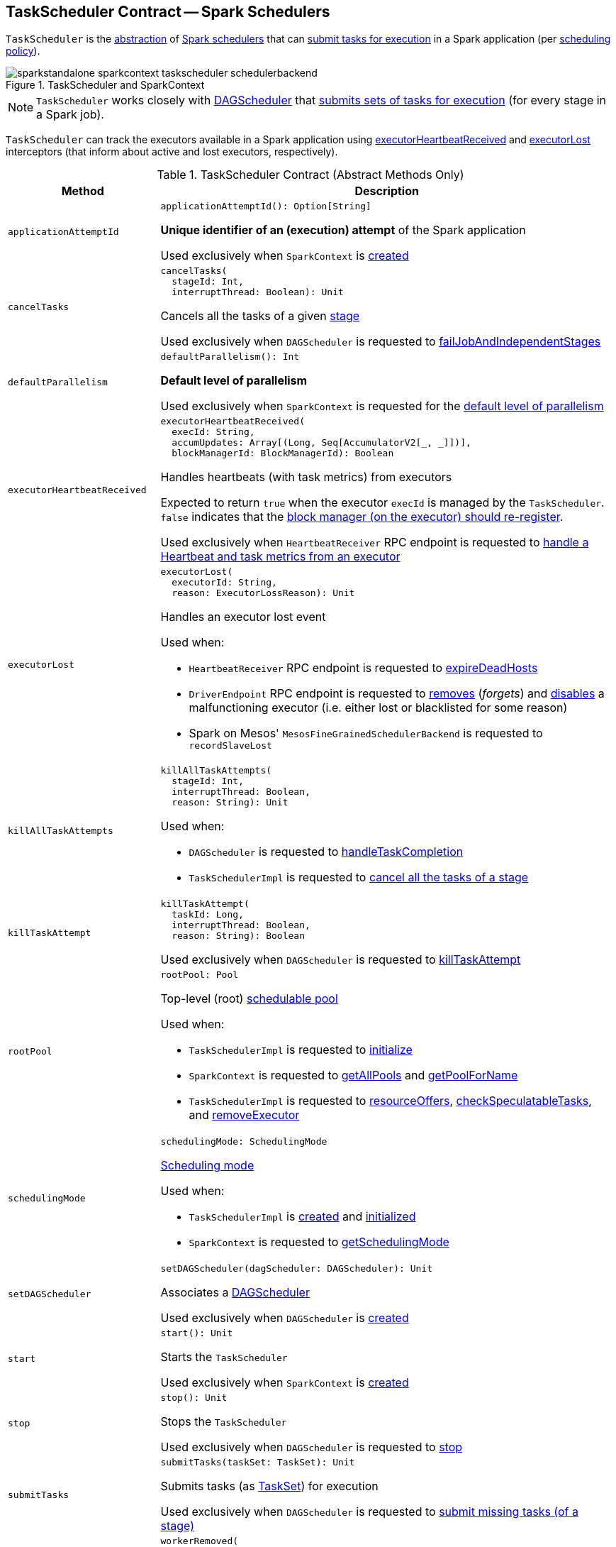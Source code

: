 == [[TaskScheduler]] TaskScheduler Contract -- Spark Schedulers

`TaskScheduler` is the <<contract, abstraction>> of <<implementations, Spark schedulers>> that can <<submitTasks, submit tasks for execution>> in a Spark application (per <<schedulingMode, scheduling policy>>).

.TaskScheduler and SparkContext
image::images/sparkstandalone-sparkcontext-taskscheduler-schedulerbackend.png[align="center"]

NOTE: `TaskScheduler` works closely with link:spark-dagscheduler.adoc[DAGScheduler] that <<submitTasks, submits sets of tasks for execution>> (for every stage in a Spark job).

`TaskScheduler` can track the executors available in a Spark application using <<executorHeartbeatReceived, executorHeartbeatReceived>> and <<executorLost, executorLost>> interceptors (that inform about active and lost executors, respectively).

[[contract]]
.TaskScheduler Contract (Abstract Methods Only)
[cols="1m,3",options="header",width="100%"]
|===
| Method
| Description

| applicationAttemptId
a| [[applicationAttemptId]]

[source, scala]
----
applicationAttemptId(): Option[String]
----

*Unique identifier of an (execution) attempt* of the Spark application

Used exclusively when `SparkContext` is <<spark-SparkContext-creating-instance-internals.adoc#_applicationAttemptId, created>>

| cancelTasks
a| [[cancelTasks]]

[source, scala]
----
cancelTasks(
  stageId: Int,
  interruptThread: Boolean): Unit
----

Cancels all the tasks of a given <<spark-DAGScheduler-Stage.adoc#, stage>>

Used exclusively when `DAGScheduler` is requested to <<spark-dagscheduler.adoc#failJobAndIndependentStages, failJobAndIndependentStages>>

| defaultParallelism
a| [[defaultParallelism]]

[source, scala]
----
defaultParallelism(): Int
----

*Default level of parallelism*

Used exclusively when `SparkContext` is requested for the <<spark-SparkContext.adoc#defaultParallelism, default level of parallelism>>

| executorHeartbeatReceived
a| [[executorHeartbeatReceived]]

[source, scala]
----
executorHeartbeatReceived(
  execId: String,
  accumUpdates: Array[(Long, Seq[AccumulatorV2[_, _]])],
  blockManagerId: BlockManagerId): Boolean
----

Handles heartbeats (with task metrics) from executors

Expected to return `true` when the executor `execId` is managed by the `TaskScheduler`. `false` indicates that the link:spark-Executor.adoc#reportHeartBeat[block manager (on the executor) should re-register].

Used exclusively when `HeartbeatReceiver` RPC endpoint is requested to link:spark-HeartbeatReceiver.adoc#Heartbeat[handle a Heartbeat and task metrics from an executor]

| executorLost
a| [[executorLost]]

[source, scala]
----
executorLost(
  executorId: String,
  reason: ExecutorLossReason): Unit
----

Handles an executor lost event

Used when:

* `HeartbeatReceiver` RPC endpoint is requested to link:spark-HeartbeatReceiver.adoc#expireDeadHosts[expireDeadHosts]

* `DriverEndpoint` RPC endpoint is requested to link:spark-CoarseGrainedSchedulerBackend-DriverEndpoint.adoc#removeExecutor[removes] (_forgets_) and link:spark-CoarseGrainedSchedulerBackend-DriverEndpoint.adoc#disableExecutor[disables] a malfunctioning executor (i.e. either lost or blacklisted for some reason)

* Spark on Mesos' `MesosFineGrainedSchedulerBackend` is requested to `recordSlaveLost`

| killAllTaskAttempts
a| [[killAllTaskAttempts]]

[source, scala]
----
killAllTaskAttempts(
  stageId: Int,
  interruptThread: Boolean,
  reason: String): Unit
----

Used when:

* `DAGScheduler` is requested to <<spark-dagscheduler.adoc#handleTaskCompletion, handleTaskCompletion>>

* `TaskSchedulerImpl` is requested to <<spark-TaskSchedulerImpl.adoc#cancelTasks, cancel all the tasks of a stage>>

| killTaskAttempt
a| [[killTaskAttempt]]

[source, scala]
----
killTaskAttempt(
  taskId: Long,
  interruptThread: Boolean,
  reason: String): Boolean
----

Used exclusively when `DAGScheduler` is requested to <<spark-dagscheduler.adoc#killTaskAttempt, killTaskAttempt>>

| rootPool
a| [[rootPool]]

[source, scala]
----
rootPool: Pool
----

Top-level (root) link:spark-taskscheduler-pool.adoc[schedulable pool]

Used when:

* `TaskSchedulerImpl` is requested to <<spark-TaskSchedulerImpl.adoc#initialize, initialize>>

* `SparkContext` is requested to <<spark-SparkContext.adoc#getAllPools, getAllPools>> and <<spark-SparkContext.adoc#getPoolForName, getPoolForName>>

* `TaskSchedulerImpl` is requested to <<spark-TaskSchedulerImpl.adoc#resourceOffers, resourceOffers>>, <<spark-TaskSchedulerImpl.adoc#checkSpeculatableTasks, checkSpeculatableTasks>>, and <<spark-TaskSchedulerImpl.adoc#removeExecutor, removeExecutor>>

| schedulingMode
a| [[schedulingMode]]

[source, scala]
----
schedulingMode: SchedulingMode
----

<<spark-taskscheduler-schedulingmode.adoc#, Scheduling mode>>

Used when:

* `TaskSchedulerImpl` is <<spark-TaskSchedulerImpl.adoc#rootPool, created>> and <<spark-TaskSchedulerImpl.adoc#initialize, initialized>>

* `SparkContext` is requested to <<spark-SparkContext.adoc#getSchedulingMode, getSchedulingMode>>

| setDAGScheduler
a| [[setDAGScheduler]]

[source, scala]
----
setDAGScheduler(dagScheduler: DAGScheduler): Unit
----

Associates a link:spark-dagscheduler.adoc[DAGScheduler]

Used exclusively when `DAGScheduler` is link:spark-dagscheduler.adoc#creating-instance[created]

| start
a| [[start]]

[source, scala]
----
start(): Unit
----

Starts the `TaskScheduler`

Used exclusively when `SparkContext` is link:spark-SparkContext-creating-instance-internals.adoc#taskScheduler-start[created]

| stop
a| [[stop]]

[source, scala]
----
stop(): Unit
----

Stops the `TaskScheduler`

Used exclusively when `DAGScheduler` is requested to link:spark-dagscheduler.adoc#stop[stop]

| submitTasks
a| [[submitTasks]]

[source, scala]
----
submitTasks(taskSet: TaskSet): Unit
----

Submits tasks (as link:spark-taskscheduler-tasksets.adoc[TaskSet]) for execution

Used exclusively when `DAGScheduler` is requested to link:spark-dagscheduler.adoc#submitMissingTasks[submit missing tasks (of a stage)]

| workerRemoved
a| [[workerRemoved]]

[source, scala]
----
workerRemoved(
  workerId: String,
  host: String,
  message: String): Unit
----

Used exclusively when `DriverEndpoint` is requested to <<spark-CoarseGrainedSchedulerBackend-DriverEndpoint.adoc#removeWorker, handle a RemoveWorker event>>

|===

[[implementations]]
.TaskSchedulers (All Available Implementations)
[cols="1,3",options="header",width="100%"]
|===
| TaskScheduler
| Description

| <<spark-TaskSchedulerImpl.adoc#, TaskSchedulerImpl>>
| [[TaskSchedulerImpl]] Default Spark scheduler

| <<yarn/spark-yarn-yarnscheduler.adoc#, YarnScheduler>>
| [[YarnScheduler]] TaskScheduler for <<spark-submit.adoc#deploy-mode, client>> deploy mode in <<yarn/README.adoc#, Spark on YARN>>

| <<yarn/spark-yarn-yarnclusterscheduler.adoc#, YarnClusterScheduler>>
| [[YarnClusterScheduler]] TaskScheduler for <<spark-submit.adoc#deploy-mode, cluster>> deploy mode in <<yarn/README.adoc#, Spark on YARN>>

|===

=== [[postStartHook]] Post-Start Initialization -- `postStartHook` Method

[source, scala]
----
postStartHook(): Unit
----

`postStartHook` does nothing by default, but allows <<implementations, custom implementations>> for some additional post-start initialization.

[NOTE]
====
`postStartHook` is used when:

* `SparkContext` is link:spark-SparkContext-creating-instance-internals.adoc#postStartHook[created] (right before considered fully initialized)

* Spark on YARN's `YarnClusterScheduler` is requested to <<yarn/spark-yarn-yarnclusterscheduler.adoc#postStartHook, postStartHook>>
====

=== [[applicationId]][[appId]] Unique Identifier of Spark Application -- `applicationId` Method

[source, scala]
----
applicationId(): String
----

`applicationId` is the *unique identifier* of the Spark application and defaults to *spark-application-[currentTimeMillis]*.

NOTE: `applicationId` is used exclusively when `SparkContext` is link:spark-SparkContext-creating-instance-internals.adoc#_applicationId[created].

=== [[lifecycle]] TaskScheduler's Lifecycle

A `TaskScheduler` is created while link:spark-SparkContext.adoc#creating-instance[SparkContext is being created] (by calling link:spark-SparkContext.adoc#createTaskScheduler[SparkContext.createTaskScheduler] for a given link:spark-deployment-environments.adoc[master URL] and link:spark-submit.adoc#deploy-mode[deploy mode]).

.TaskScheduler uses SchedulerBackend to support different clusters
image::diagrams/taskscheduler-uses-schedulerbackend.png[align="center"]

At this point in SparkContext's lifecycle, the internal `_taskScheduler` points at the `TaskScheduler` (and it is "announced" by sending a blocking link:spark-HeartbeatReceiver.adoc#TaskSchedulerIsSet[`TaskSchedulerIsSet` message to HeartbeatReceiver RPC endpoint]).

The <<start, TaskScheduler is started>> right after the blocking `TaskSchedulerIsSet` message receives a response.

The <<applicationId, application ID>> and the <<applicationAttemptId, application's attempt ID>> are set at this point (and `SparkContext` uses the application id to set link:spark-SparkConf.adoc#spark.app.id[spark.app.id] Spark property, and configure link:spark-webui-SparkUI.adoc[SparkUI], and link:spark-BlockManager.adoc[BlockManager]).

CAUTION: FIXME The application id is described as "associated with the job." in TaskScheduler, but I think it is "associated with the application" and you can have many jobs per application.

Right before SparkContext is fully initialized, <<postStartHook, TaskScheduler.postStartHook>> is called.

The internal `_taskScheduler` is cleared (i.e. set to `null`) while link:spark-SparkContext.adoc#stop[SparkContext is being stopped].

<<stop, TaskScheduler is stopped>> while link:spark-dagscheduler.adoc#stop[DAGScheduler is being stopped].

WARNING: FIXME If it is SparkContext to start a TaskScheduler, shouldn't SparkContext stop it too? Why is this the way it is now?

